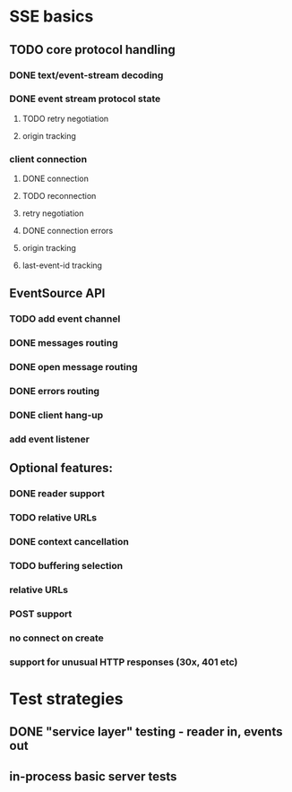 
* SSE basics
** TODO core protocol handling
*** DONE text/event-stream decoding
*** DONE event stream protocol state
**** TODO retry negotiation
**** origin tracking
*** client connection
**** DONE connection
**** TODO reconnection
**** retry negotiation
**** DONE connection errors
**** origin tracking
**** last-event-id tracking
** EventSource API
*** TODO add event channel
*** DONE messages routing
*** DONE open message routing
*** DONE errors routing
*** DONE client hang-up
*** add event listener

** Optional features:
*** DONE reader support
*** TODO relative URLs
*** DONE context cancellation
*** TODO buffering selection
*** relative URLs
*** POST support
*** no connect on create
*** support for unusual HTTP responses (30x, 401 etc)

* Test strategies
** DONE "service layer" testing - reader in, events out
** in-process basic server tests
